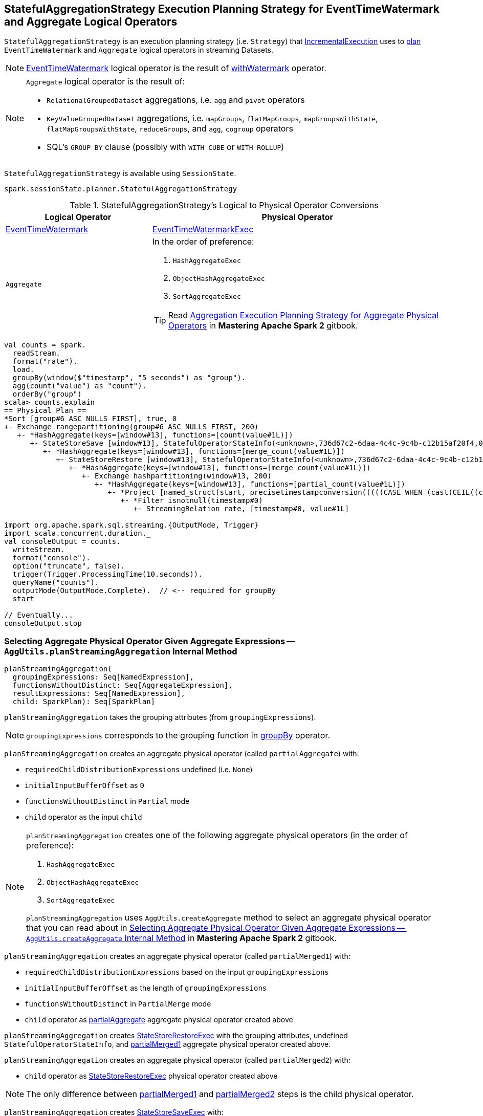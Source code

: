 == [[StatefulAggregationStrategy]] StatefulAggregationStrategy Execution Planning Strategy for EventTimeWatermark and Aggregate Logical Operators

`StatefulAggregationStrategy` is an execution planning strategy (i.e. `Strategy`) that link:spark-sql-streaming-IncrementalExecution.adoc#planner[IncrementalExecution] uses to <<apply, plan>> `EventTimeWatermark` and `Aggregate` logical operators in streaming Datasets.

[NOTE]
====
link:spark-sql-streaming-EventTimeWatermark.adoc[EventTimeWatermark] logical operator is the result of link:spark-sql-streaming-Dataset-withWatermark.adoc[withWatermark] operator.
====

[NOTE]
====
`Aggregate` logical operator is the result of:

* `RelationalGroupedDataset` aggregations, i.e. `agg` and  `pivot` operators

* `KeyValueGroupedDataset` aggregations, i.e. `mapGroups`, `flatMapGroups`, `mapGroupsWithState`, `flatMapGroupsWithState`, `reduceGroups`, and `agg`, `cogroup` operators

* SQL's `GROUP BY` clause (possibly with `WITH CUBE` or `WITH ROLLUP`)
====

`StatefulAggregationStrategy` is available using `SessionState`.

[source, scala]
----
spark.sessionState.planner.StatefulAggregationStrategy
----

[[apply]]
[[selection-requirements]]
.StatefulAggregationStrategy's Logical to Physical Operator Conversions
[cols="1,2",options="header",width="100%"]
|===
| Logical Operator
| Physical Operator

| [[EventTimeWatermark]] link:spark-sql-streaming-EventTimeWatermark.adoc[EventTimeWatermark]
| link:link:spark-sql-streaming-EventTimeWatermarkExec.adoc[EventTimeWatermarkExec]

| [[Aggregate]] `Aggregate`
a|

In the order of preference:

1. `HashAggregateExec`
1. `ObjectHashAggregateExec`
1. `SortAggregateExec`

TIP: Read https://jaceklaskowski.gitbooks.io/mastering-apache-spark/spark-sql-SparkStrategy-Aggregation.html[Aggregation Execution Planning Strategy for Aggregate Physical Operators] in *Mastering Apache Spark 2* gitbook.
|===

[source, scala]
----
val counts = spark.
  readStream.
  format("rate").
  load.
  groupBy(window($"timestamp", "5 seconds") as "group").
  agg(count("value") as "count").
  orderBy("group")
scala> counts.explain
== Physical Plan ==
*Sort [group#6 ASC NULLS FIRST], true, 0
+- Exchange rangepartitioning(group#6 ASC NULLS FIRST, 200)
   +- *HashAggregate(keys=[window#13], functions=[count(value#1L)])
      +- StateStoreSave [window#13], StatefulOperatorStateInfo(<unknown>,736d67c2-6daa-4c4c-9c4b-c12b15af20f4,0,0), Append, 0
         +- *HashAggregate(keys=[window#13], functions=[merge_count(value#1L)])
            +- StateStoreRestore [window#13], StatefulOperatorStateInfo(<unknown>,736d67c2-6daa-4c4c-9c4b-c12b15af20f4,0,0)
               +- *HashAggregate(keys=[window#13], functions=[merge_count(value#1L)])
                  +- Exchange hashpartitioning(window#13, 200)
                     +- *HashAggregate(keys=[window#13], functions=[partial_count(value#1L)])
                        +- *Project [named_struct(start, precisetimestampconversion(((((CASE WHEN (cast(CEIL((cast((precisetimestampconversion(timestamp#0, TimestampType, LongType) - 0) as double) / 5000000.0)) as double) = (cast((precisetimestampconversion(timestamp#0, TimestampType, LongType) - 0) as double) / 5000000.0)) THEN (CEIL((cast((precisetimestampconversion(timestamp#0, TimestampType, LongType) - 0) as double) / 5000000.0)) + 1) ELSE CEIL((cast((precisetimestampconversion(timestamp#0, TimestampType, LongType) - 0) as double) / 5000000.0)) END + 0) - 1) * 5000000) + 0), LongType, TimestampType), end, precisetimestampconversion(((((CASE WHEN (cast(CEIL((cast((precisetimestampconversion(timestamp#0, TimestampType, LongType) - 0) as double) / 5000000.0)) as double) = (cast((precisetimestampconversion(timestamp#0, TimestampType, LongType) - 0) as double) / 5000000.0)) THEN (CEIL((cast((precisetimestampconversion(timestamp#0, TimestampType, LongType) - 0) as double) / 5000000.0)) + 1) ELSE CEIL((cast((precisetimestampconversion(timestamp#0, TimestampType, LongType) - 0) as double) / 5000000.0)) END + 0) - 1) * 5000000) + 5000000), LongType, TimestampType)) AS window#13, value#1L]
                           +- *Filter isnotnull(timestamp#0)
                              +- StreamingRelation rate, [timestamp#0, value#1L]

import org.apache.spark.sql.streaming.{OutputMode, Trigger}
import scala.concurrent.duration._
val consoleOutput = counts.
  writeStream.
  format("console").
  option("truncate", false).
  trigger(Trigger.ProcessingTime(10.seconds)).
  queryName("counts").
  outputMode(OutputMode.Complete).  // <-- required for groupBy
  start

// Eventually...
consoleOutput.stop
----

=== [[planStreamingAggregation]][[AggUtils-planStreamingAggregation]] Selecting Aggregate Physical Operator Given Aggregate Expressions — `AggUtils.planStreamingAggregation` Internal Method

[source, scala]
----
planStreamingAggregation(
  groupingExpressions: Seq[NamedExpression],
  functionsWithoutDistinct: Seq[AggregateExpression],
  resultExpressions: Seq[NamedExpression],
  child: SparkPlan): Seq[SparkPlan]
----

`planStreamingAggregation` takes the grouping attributes (from `groupingExpressions`).

NOTE: `groupingExpressions` corresponds to the grouping function in link:spark-sql-streaming-Dataset-operators.adoc#groupBy[groupBy] operator.

[[partialAggregate]]
`planStreamingAggregation` creates an aggregate physical operator (called `partialAggregate`) with:

* `requiredChildDistributionExpressions` undefined (i.e. `None`)
* `initialInputBufferOffset` as `0`
* `functionsWithoutDistinct` in `Partial` mode
* `child` operator as the input `child`

[NOTE]
====
`planStreamingAggregation` creates one of the following aggregate physical operators (in the order of preference):

1. `HashAggregateExec`
1. `ObjectHashAggregateExec`
1. `SortAggregateExec`

`planStreamingAggregation` uses `AggUtils.createAggregate` method to select an aggregate physical operator that you can read about in https://jaceklaskowski.gitbooks.io/mastering-apache-spark/spark-sql-SparkStrategy-Aggregation.html#AggUtils-createAggregate[Selecting Aggregate Physical Operator Given Aggregate Expressions -- `AggUtils.createAggregate` Internal Method] in *Mastering Apache Spark 2* gitbook.
====

[[partialMerged1]]
`planStreamingAggregation` creates an aggregate physical operator (called `partialMerged1`) with:

* `requiredChildDistributionExpressions` based on the input `groupingExpressions`
* `initialInputBufferOffset` as the length of `groupingExpressions`
* `functionsWithoutDistinct` in `PartialMerge` mode
* `child` operator as <<partialAggregate, partialAggregate>> aggregate physical operator created above

[[restored]]
`planStreamingAggregation` creates link:spark-sql-streaming-StateStoreRestoreExec.adoc#creating-instance[StateStoreRestoreExec] with the grouping attributes, undefined `StatefulOperatorStateInfo`, and <<partialMerged1, partialMerged1>> aggregate physical operator created above.

[[partialMerged2]]
`planStreamingAggregation` creates an aggregate physical operator (called `partialMerged2`) with:

* `child` operator as <<restored, StateStoreRestoreExec>> physical operator created above

NOTE: The only difference between <<partialMerged1, partialMerged1>> and <<partialMerged2, partialMerged2>> steps is the child physical operator.

[[saved]]
`planStreamingAggregation` creates link:spark-sql-streaming-StateStoreSaveExec.adoc#creating-instance[StateStoreSaveExec] with:

* the grouping attributes based on the input `groupingExpressions`
* No `stateInfo`, `outputMode` and `eventTimeWatermark`
* `child` operator as <<partialMerged2, partialMerged2>> aggregate physical operator created above

[[finalAndCompleteAggregate]]
In the end, `planStreamingAggregation` creates the final aggregate physical operator (called `finalAndCompleteAggregate`) with:

* `requiredChildDistributionExpressions` based on the input `groupingExpressions`
* `initialInputBufferOffset` as the length of `groupingExpressions`
* `functionsWithoutDistinct` in `Final` mode
* `child` operator as <<saved, StateStoreSaveExec>> physical operator created above

NOTE: `planStreamingAggregation` is used exclusively when `StatefulAggregationStrategy` link:spark-sql-streaming-StatefulAggregationStrategy.adoc#apply[plans a streaming aggregation].
